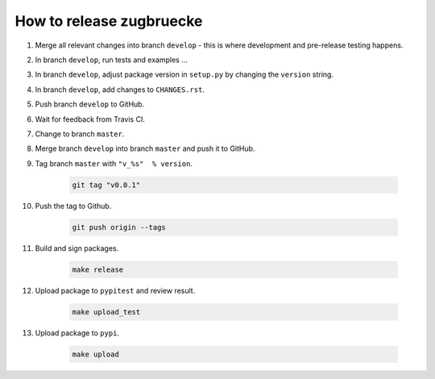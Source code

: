 How to release zugbruecke
==========================

#. Merge all relevant changes into branch ``develop`` - this is where development and pre-release testing happens.

#. In branch ``develop``, run tests and examples ...

#. In branch ``develop``, adjust package version in ``setup.py`` by changing the ``version`` string.

#. In branch ``develop``, add changes to ``CHANGES.rst``.

#. Push branch ``develop`` to GitHub.

#. Wait for feedback from Travis CI.

#. Change to branch ``master``.

#. Merge branch ``develop`` into branch ``master`` and push it to GitHub.

#. Tag branch ``master`` with ``"v_%s"  % version``.

	.. code:: bash

		git tag "v0.0.1"

#. Push the tag to Github.

	.. code:: bash

		git push origin --tags

#. Build and sign packages.

	.. code:: bash

		make release

#. Upload package to ``pypitest`` and review result.

	.. code:: bash

		make upload_test

#. Upload package to ``pypi``.

	.. code:: bash

		make upload
